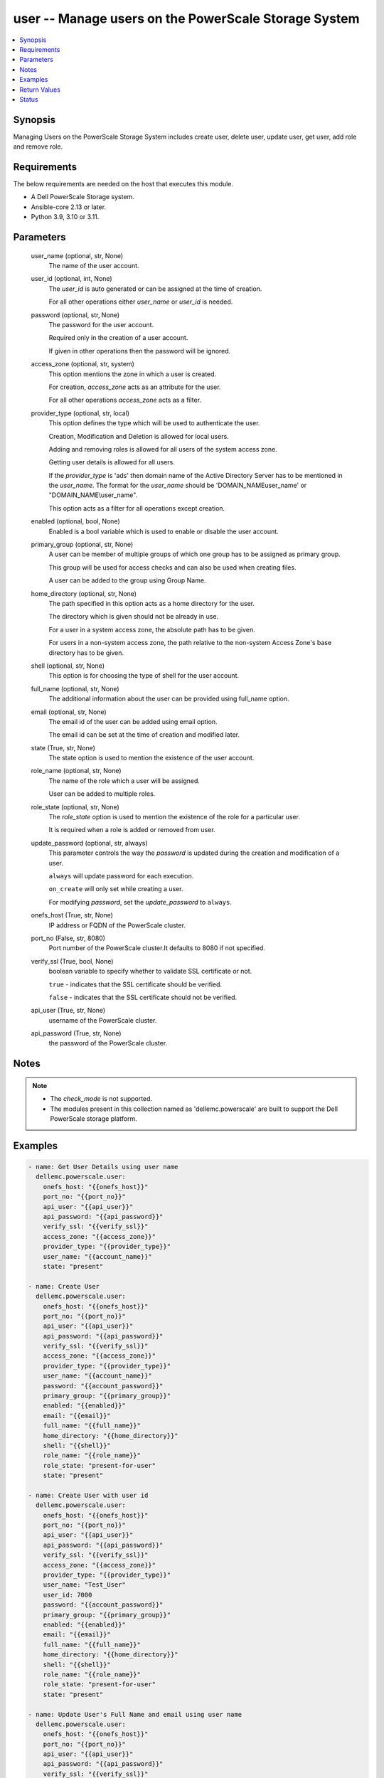 .. _user_module:


user -- Manage users on the PowerScale Storage System
=====================================================

.. contents::
   :local:
   :depth: 1


Synopsis
--------

Managing Users on the PowerScale Storage System includes create user, delete user, update user, get user, add role and remove role.



Requirements
------------
The below requirements are needed on the host that executes this module.

- A Dell PowerScale Storage system.
- Ansible-core 2.13 or later.
- Python 3.9, 3.10 or 3.11.



Parameters
----------

  user_name (optional, str, None)
    The name of the user account.


  user_id (optional, int, None)
    The *user_id* is auto generated or can be assigned at the time of creation.

    For all other operations either *user_name* or *user_id* is needed.


  password (optional, str, None)
    The password for the user account.

    Required only in the creation of a user account.

    If given in other operations then the password will be ignored.


  access_zone (optional, str, system)
    This option mentions the zone in which a user is created.

    For creation, *access_zone* acts as an attribute for the user.

    For all other operations *access_zone* acts as a filter.


  provider_type (optional, str, local)
    This option defines the type which will be used to authenticate the user.

    Creation, Modification and Deletion is allowed for local users.

    Adding and removing roles is allowed for all users of the system access zone.

    Getting user details is allowed for all users.

    If the *provider_type* is 'ads' then domain name of the Active Directory Server has to be mentioned in the *user_name*. The format for the *user_name* should be 'DOMAIN_NAME\user_name' or "DOMAIN_NAME\\user_name".

    This option acts as a filter for all operations except creation.


  enabled (optional, bool, None)
    Enabled is a bool variable which is used to enable or disable the user account.


  primary_group (optional, str, None)
    A user can be member of multiple groups of which one group has to be assigned as primary group.

    This group will be used for access checks and can also be used when creating files.

    A user can be added to the group using Group Name.


  home_directory (optional, str, None)
    The path specified in this option acts as a home directory for the user.

    The directory which is given should not be already in use.

    For a user in a system access zone, the absolute path has to be given.

    For users in a non-system access zone, the path relative to the non-system Access Zone's base directory has to be given.


  shell (optional, str, None)
    This option is for choosing the type of shell for the user account.


  full_name (optional, str, None)
    The additional information about the user can be provided using full_name option.


  email (optional, str, None)
    The email id of the user can be added using email option.

    The email id can be set at the time of creation and modified later.


  state (True, str, None)
    The state option is used to mention the existence of the user account.


  role_name (optional, str, None)
    The name of the role which a user will be assigned.

    User can be added to multiple roles.


  role_state (optional, str, None)
    The *role_state* option is used to mention the existence of the role for a particular user.

    It is required when a role is added or removed from user.


  update_password (optional, str, always)
    This parameter controls the way the *password* is updated during the creation and modification of a user.

    ``always`` will update password for each execution.

    ``on_create`` will only set while creating a user.

    For modifying *password*, set the *update_password* to ``always``.


  onefs_host (True, str, None)
    IP address or FQDN of the PowerScale cluster.


  port_no (False, str, 8080)
    Port number of the PowerScale cluster.It defaults to 8080 if not specified.


  verify_ssl (True, bool, None)
    boolean variable to specify whether to validate SSL certificate or not.

    ``true`` - indicates that the SSL certificate should be verified.

    ``false`` - indicates that the SSL certificate should not be verified.


  api_user (True, str, None)
    username of the PowerScale cluster.


  api_password (True, str, None)
    the password of the PowerScale cluster.





Notes
-----

.. note::
   - The *check_mode* is not supported.
   - The modules present in this collection named as 'dellemc.powerscale' are built to support the Dell PowerScale storage platform.




Examples
--------

.. code-block:: yaml+jinja

    
      - name: Get User Details using user name
        dellemc.powerscale.user:
          onefs_host: "{{onefs_host}}"
          port_no: "{{port_no}}"
          api_user: "{{api_user}}"
          api_password: "{{api_password}}"
          verify_ssl: "{{verify_ssl}}"
          access_zone: "{{access_zone}}"
          provider_type: "{{provider_type}}"
          user_name: "{{account_name}}"
          state: "present"

      - name: Create User
        dellemc.powerscale.user:
          onefs_host: "{{onefs_host}}"
          port_no: "{{port_no}}"
          api_user: "{{api_user}}"
          api_password: "{{api_password}}"
          verify_ssl: "{{verify_ssl}}"
          access_zone: "{{access_zone}}"
          provider_type: "{{provider_type}}"
          user_name: "{{account_name}}"
          password: "{{account_password}}"
          primary_group: "{{primary_group}}"
          enabled: "{{enabled}}"
          email: "{{email}}"
          full_name: "{{full_name}}"
          home_directory: "{{home_directory}}"
          shell: "{{shell}}"
          role_name: "{{role_name}}"
          role_state: "present-for-user"
          state: "present"

      - name: Create User with user id
        dellemc.powerscale.user:
          onefs_host: "{{onefs_host}}"
          port_no: "{{port_no}}"
          api_user: "{{api_user}}"
          api_password: "{{api_password}}"
          verify_ssl: "{{verify_ssl}}"
          access_zone: "{{access_zone}}"
          provider_type: "{{provider_type}}"
          user_name: "Test_User"
          user_id: 7000
          password: "{{account_password}}"
          primary_group: "{{primary_group}}"
          enabled: "{{enabled}}"
          email: "{{email}}"
          full_name: "{{full_name}}"
          home_directory: "{{home_directory}}"
          shell: "{{shell}}"
          role_name: "{{role_name}}"
          role_state: "present-for-user"
          state: "present"

      - name: Update User's Full Name and email using user name
        dellemc.powerscale.user:
          onefs_host: "{{onefs_host}}"
          port_no: "{{port_no}}"
          api_user: "{{api_user}}"
          api_password: "{{api_password}}"
          verify_ssl: "{{verify_ssl}}"
          access_zone: "{{access_zone}}"
          provider_type: "{{provider_type}}"
          user_name: "{{account_name}}"
          email: "{{new_email}}"
          full_name: "{{full_name}}"
          state: "present"

      - name: Disable User Account using User Id
        dellemc.powerscale.user:
          onefs_host: "{{onefs_host}}"
          port_no: "{{port_no}}"
          api_user: "{{api_user}}"
          api_password: "{{api_password}}"
          verify_ssl: "{{verify_ssl}}"
          access_zone: "{{access_zone}}"
          provider_type: "{{provider_type}}"
          user_id: "{{id}}"
          enabled: false
          state: "present"

      - name: Add user to a role using Username
        dellemc.powerscale.user:
          onefs_host: "{{onefs_host}}"
          port_no: "{{port_no}}"
          api_user: "{{api_user}}"
          api_password: "{{api_password}}"
          verify_ssl: "{{verify_ssl}}"
          user_name: "{{account_name}}"
          provider_type: "{{provider_type}}"
          role_name: "{{role_name}}"
          role_state: "present-for-user"
          state: "present"

      - name: Remove user from a role using User id
        dellemc.powerscale.user:
          onefs_host: "{{onefs_host}}"
          port_no: "{{port_no}}"
          api_user: "{{api_user}}"
          api_password: "{{api_password}}"
          verify_ssl: "{{verify_ssl}}"
          user_id: "{{id}}"
          role_name: "{{role_name}}"
          role_state: "absent-for-user"
          state: "present"

      - name: Delete User using user name
        dellemc.powerscale.user:
          onefs_host: "{{onefs_host}}"
          port_no: "{{port_no}}"
          api_user: "{{api_user}}"
          api_password: "{{api_password}}"
          verify_ssl: "{{verify_ssl}}"
          access_zone: "{{access_zone}}"
          provider_type: "{{provider_type}}"
          user_name: "{{account_name}}"
          state: "absent"

      - name: Modify password in non-system access zone update_password as "always"
        dellemc.powerscale.user:
          onefs_host: "{{onefs_host}}"
          port_no: "{{port_no}}"
          api_user: "{{api_user}}"
          api_password: "{{api_password}}"
          verify_ssl: "{{verify_ssl}}"
          access_zone: "{{access_zone}}"
          provider_type: "{{provider_type}}"
          user_name: "{{account_name}}"
          password: "new_password"
          update_password: "always"
          state: "present"



Return Values
-------------

changed (always, bool, )
  Whether or not the resource has changed.


user_details (When user exists, complex, )
  Details of the user.


  email (, str, )
    The email of the user.


  enabled (, bool, )
    Enabled is a bool variable which is used to enable or disable the user account.


  gecos (, str, )
    The full description of the user.


  gid (, complex, )
    The details of the primary group for the user.


    id (, str, )
      The id of the primary group.


    name (, str, )
      The name of the primary group.


    type (, str, )
      The resource's type is mentioned.



  home_directory (, str, )
    The directory path acts as the home directory for the user's account.


  name (, str, )
    The name of the user.


  provider (, str, )
    The provider contains the provider type and access zone.


  roles (For all users in system access zone., list, )
    The list of all the roles of which user is a member.


  shell (, str, )
    The type of shell for the user account.


  uid (, complex, )
    Details about the id and name of the user.


    id (, str, )
      The id of the user.


    name (, str, )
      The name of the user.


    type (, str, )
      The resource's type is mentioned.







Status
------





Authors
~~~~~~~

- P Srinivas Rao (@srinivas-rao5) <ansible.team@dell.com>
- Trisha Datta (@trisha-dell) <ansible.team@dell.com>

